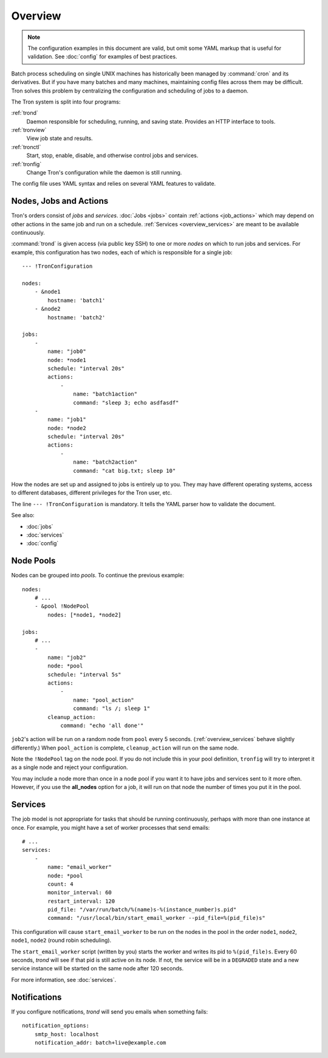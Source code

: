 Overview
========

.. note::

    The configuration examples in this document are valid, but omit some YAML
    markup that is useful for validation. See :doc:`config` for examples of
    best practices.

Batch process scheduling on single UNIX machines has historically been managed
by :command:`cron` and its derivatives. But if you have many batches and many
machines, maintaining config files across them may be difficult. Tron solves
this problem by centralizing the configuration and scheduling of jobs to a
daemon.

The Tron system is split into four programs:

:ref:`trond`
    Daemon responsible for scheduling, running, and saving state. Provides an
    HTTP interface to tools.

:ref:`tronview`
    View job state and results.

:ref:`tronctl`
    Start, stop, enable, disable, and otherwise control jobs and services.

:ref:`tronfig`
    Change Tron's configuration while the daemon is still running.

The config file uses YAML syntax and relies on several YAML features to
validate.

Nodes, Jobs and Actions
-----------------------

Tron's orders consist of *jobs* and *services*. :doc:`Jobs <jobs>` contain
:ref:`actions <job_actions>` which may depend on other actions in the same job
and run on a schedule.  :ref:`Services <overview_services>` are meant to be
available continuously.

:command:`trond` is given access (via public key SSH) to one or more *nodes* on
which to run jobs and services.  For example, this configuration has two nodes,
each of which is responsible for a single job::

    --- !TronConfiguration

    nodes:
        - &node1
            hostname: 'batch1'
        - &node2
            hostname: 'batch2'

    jobs:
        -
            name: "job0"
            node: *node1
            schedule: "interval 20s"
            actions:
                -
                    name: "batch1action"
                    command: "sleep 3; echo asdfasdf"
        -
            name: "job1"
            node: *node2
            schedule: "interval 20s"
            actions:
                -
                    name: "batch2action"
                    command: "cat big.txt; sleep 10"

How the nodes are set up and assigned to jobs is entirely up to you. They may
have different operating systems, access to different databases, different
privileges for the Tron user, etc.

The line ``--- !TronConfiguration`` is mandatory. It tells the YAML parser how
to validate the document.

See also:

* :doc:`jobs`
* :doc:`services`
* :doc:`config`

Node Pools
----------

Nodes can be grouped into *pools*. To continue the previous example::

    nodes:
        # ...
        - &pool !NodePool
            nodes: [*node1, *node2]

    jobs:
        # ...
        -
            name: "job2"
            node: *pool
            schedule: "interval 5s"
            actions:
                -
                    name: "pool_action"
                    command: "ls /; sleep 1"
            cleanup_action:
                command: "echo 'all done'"

``job2``'s action will be run on a random node from ``pool`` every 5 seconds.
(:ref:`overview_services` behave slightly differently.) When ``pool_action`` is
complete, ``cleanup_action`` will run on the same node.

Note the ``!NodePool`` tag on the node pool. If you do not include this in your
pool definition, ``tronfig`` will try to interpret it as a single node and
reject your configuration.

You may include a node more than once in a node pool if you want it to have
jobs and services sent to it more often. However, if you use the **all_nodes**
option for a job, it will run on that node the number of times you put it in
the pool.

.. _overview_services:

Services
--------

The job model is not appropriate for tasks that should be running continuously,
perhaps with more than one instance at once. For example, you might have a
set of worker processes that send emails::

    # ...
    services:
        -
            name: "email_worker"
            node: *pool
            count: 4
            monitor_interval: 60
            restart_interval: 120
            pid_file: "/var/run/batch/%(name)s-%(instance_number)s.pid"
            command: "/usr/local/bin/start_email_worker --pid_file=%(pid_file)s"

This configuration will cause ``start_email_worker`` to be run on the nodes
in the pool in the order ``node1``, ``node2``, ``node1``, ``node2`` (round
robin scheduling).

The ``start_email_worker`` script (written by you) starts the worker and writes
its pid to ``%(pid_file)s``. Every 60 seconds, `trond` will see if that pid is
still active on its node. If not, the service will be in a ``DEGRADED`` state
and a new service instance will be started on the same node after 120 seconds.

For more information, see :doc:`services`.

Notifications
-------------

If you configure notifications, `trond` will send you emails when something
fails::

    notification_options:
        smtp_host: localhost
        notification_addr: batch+live@example.com
